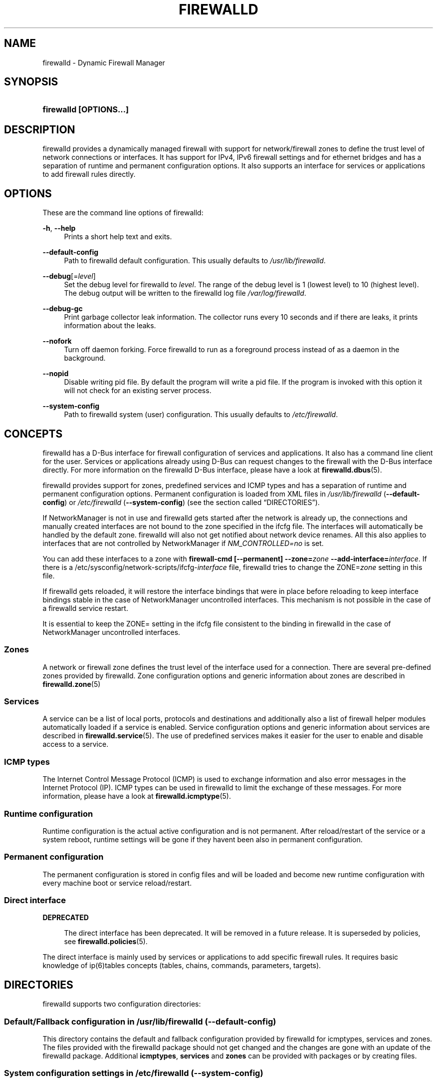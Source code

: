 '\" t
.\"     Title: firewalld
.\"    Author: Thomas Woerner <twoerner@redhat.com>
.\" Generator: DocBook XSL Stylesheets vsnapshot <http://docbook.sf.net/>
.\"      Date: 
.\"    Manual: firewalld
.\"    Source: firewalld 1.1.999
.\"  Language: English
.\"
.TH "FIREWALLD" "1" "" "firewalld 1.1.999" "firewalld"
.\" -----------------------------------------------------------------
.\" * Define some portability stuff
.\" -----------------------------------------------------------------
.\" ~~~~~~~~~~~~~~~~~~~~~~~~~~~~~~~~~~~~~~~~~~~~~~~~~~~~~~~~~~~~~~~~~
.\" http://bugs.debian.org/507673
.\" http://lists.gnu.org/archive/html/groff/2009-02/msg00013.html
.\" ~~~~~~~~~~~~~~~~~~~~~~~~~~~~~~~~~~~~~~~~~~~~~~~~~~~~~~~~~~~~~~~~~
.\" -----------------------------------------------------------------
.\" * set default formatting
.\" -----------------------------------------------------------------
.\" disable hyphenation
.nh
.\" disable justification (adjust text to left margin only)
.ad l
.\" -----------------------------------------------------------------
.\" * MAIN CONTENT STARTS HERE *
.\" -----------------------------------------------------------------
.SH "NAME"
firewalld \- Dynamic Firewall Manager
.SH "SYNOPSIS"
.HP \w'\fBfirewalld\ \fR\fB[OPTIONS...]\fR\ 'u
\fBfirewalld \fR\fB[OPTIONS...]\fR
.SH "DESCRIPTION"
.PP
firewalld provides a dynamically managed firewall with support for network/firewall zones to define the trust level of network connections or interfaces\&. It has support for IPv4, IPv6 firewall settings and for ethernet bridges and has a separation of runtime and permanent configuration options\&. It also supports an interface for services or applications to add firewall rules directly\&.
.SH "OPTIONS"
.PP
These are the command line options of firewalld:
.PP
\fB\-h\fR, \fB\-\-help\fR
.RS 4
Prints a short help text and exits\&.
.RE
.PP
\fB\-\-default\-config\fR
.RS 4
Path to firewalld default configuration\&. This usually defaults to
\fI/usr/lib/firewalld\fR\&.
.RE
.PP
\fB\-\-debug\fR[=\fIlevel\fR]
.RS 4
Set the debug level for firewalld to
\fIlevel\fR\&. The range of the debug level is 1 (lowest level) to 10 (highest level)\&. The debug output will be written to the firewalld log file
\fI/var/log/firewalld\fR\&.
.RE
.PP
\fB\-\-debug\-gc\fR
.RS 4
Print garbage collector leak information\&. The collector runs every 10 seconds and if there are leaks, it prints information about the leaks\&.
.RE
.PP
\fB\-\-nofork\fR
.RS 4
Turn off daemon forking\&. Force firewalld to run as a foreground process instead of as a daemon in the background\&.
.RE
.PP
\fB\-\-nopid\fR
.RS 4
Disable writing pid file\&. By default the program will write a pid file\&. If the program is invoked with this option it will not check for an existing server process\&.
.RE
.PP
\fB\-\-system\-config\fR
.RS 4
Path to firewalld system (user) configuration\&. This usually defaults to
\fI/etc/firewalld\fR\&.
.RE
.SH "CONCEPTS"
.PP
firewalld has a D\-Bus interface for firewall configuration of services and applications\&. It also has a command line client for the user\&. Services or applications already using D\-Bus can request changes to the firewall with the D\-Bus interface directly\&. For more information on the firewalld D\-Bus interface, please have a look at
\fBfirewalld.dbus\fR(5)\&.
.PP
firewalld provides support for zones, predefined services and ICMP types and has a separation of runtime and permanent configuration options\&. Permanent configuration is loaded from XML files in
\fI/usr/lib/firewalld\fR
(\fB\-\-default\-config\fR) or
\fI/etc/firewalld\fR
(\fB\-\-system\-config\fR) (see
the section called \(lqDIRECTORIES\(rq)\&.
.PP
If NetworkManager is not in use and firewalld gets started after the network is already up, the connections and manually created interfaces are not bound to the zone specified in the ifcfg file\&. The interfaces will automatically be handled by the default zone\&. firewalld will also not get notified about network device renames\&. All this also applies to interfaces that are not controlled by NetworkManager if
\fINM_CONTROLLED=no\fR
is set\&.
.PP
You can add these interfaces to a zone with
\fBfirewall\-cmd [\-\-permanent] \-\-zone=\fR\fB\fIzone\fR\fR\fB \-\-add\-interface=\fR\fB\fIinterface\fR\fR\&. If there is a /etc/sysconfig/network\-scripts/ifcfg\-\fIinterface\fR
file, firewalld tries to change the ZONE=\fIzone\fR
setting in this file\&.
.PP
If firewalld gets reloaded, it will restore the interface bindings that were in place before reloading to keep interface bindings stable in the case of NetworkManager uncontrolled interfaces\&. This mechanism is not possible in the case of a firewalld service restart\&.
.PP
It is essential to keep the ZONE= setting in the ifcfg file consistent to the binding in firewalld in the case of NetworkManager uncontrolled interfaces\&.
.SS "Zones"
.PP
A network or firewall zone defines the trust level of the interface used for a connection\&. There are several pre\-defined zones provided by firewalld\&. Zone configuration options and generic information about zones are described in
\fBfirewalld.zone\fR(5)
.SS "Services"
.PP
A service can be a list of local ports, protocols and destinations and additionally also a list of firewall helper modules automatically loaded if a service is enabled\&. Service configuration options and generic information about services are described in
\fBfirewalld.service\fR(5)\&. The use of predefined services makes it easier for the user to enable and disable access to a service\&.
.SS "ICMP types"
.PP
The Internet Control Message Protocol (ICMP) is used to exchange information and also error messages in the Internet Protocol (IP)\&. ICMP types can be used in firewalld to limit the exchange of these messages\&. For more information, please have a look at
\fBfirewalld.icmptype\fR(5)\&.
.SS "Runtime configuration"
.PP
Runtime configuration is the actual active configuration and is not permanent\&. After reload/restart of the service or a system reboot, runtime settings will be gone if they haven\*(Aqt been also in permanent configuration\&.
.SS "Permanent configuration"
.PP
The permanent configuration is stored in config files and will be loaded and become new runtime configuration with every machine boot or service reload/restart\&.
.SS "Direct interface"
\fBDEPRECATED\fR
.RS 4
.PP
The direct interface has been deprecated\&. It will be removed in a future release\&. It is superseded by policies, see
\fBfirewalld.policies\fR(5)\&.
.RE
.PP
The direct interface is mainly used by services or applications to add specific firewall rules\&. It requires basic knowledge of ip(6)tables concepts (tables, chains, commands, parameters, targets)\&.
.SH "DIRECTORIES"
.PP
firewalld supports two configuration directories:
.SS "Default/Fallback configuration in \fI/usr/lib/firewalld\fR (\-\-default\-config)"
.PP
This directory contains the default and fallback configuration provided by firewalld for icmptypes, services and zones\&. The files provided with the firewalld package should not get changed and the changes are gone with an update of the firewalld package\&. Additional
\fBicmptypes\fR,
\fBservices\fR
and
\fBzones\fR
can be provided with packages or by creating files\&.
.SS "System configuration settings in \fI/etc/firewalld\fR (\-\-system\-config)"
.PP
The system or user configuration stored here is either created by the system administrator or by customization with the configuration interface of firewalld or by hand\&. The files will overload the default configuration files\&.
.PP
To manually change settings of pre\-defined icmptypes, zones or services, copy the file from the default configuration directory to the corresponding directory in the system configuration directory and change it accordingly\&.
.PP
For more information on icmptypes, please have a look at the
\fBfirewalld.icmptype\fR(5)
man page, for services at
\fBfirewalld.service\fR(5)
and for zones at
\fBfirewalld.zone\fR(5)\&.
.SH "SIGNALS"
.PP
Currently only SIGHUP is supported\&.
.SS "SIGHUP"
.PP
Reloads the complete firewall configuration\&. You can also use
\fBfirewall\-cmd \-\-reload\fR\&. All runtime configuration settings will be restored\&. Permanent configuration will change according to options defined in the configuration files\&.
.SH "SEE ALSO"
\fBfirewall-applet\fR(1), \fBfirewalld\fR(1), \fBfirewall-cmd\fR(1), \fBfirewall-config\fR(1), \fBfirewalld.conf\fR(5), \fBfirewalld.direct\fR(5), \fBfirewalld.dbus\fR(5), \fBfirewalld.icmptype\fR(5), \fBfirewalld.lockdown-whitelist\fR(5), \fBfirewall-offline-cmd\fR(1), \fBfirewalld.richlanguage\fR(5), \fBfirewalld.service\fR(5), \fBfirewalld.zone\fR(5), \fBfirewalld.zones\fR(5), \fBfirewalld.policy\fR(5), \fBfirewalld.policies\fR(5), \fBfirewalld.ipset\fR(5), \fBfirewalld.helper\fR(5)
.SH "NOTES"
.PP
firewalld home page:
.RS 4
\m[blue]\fB\%http://firewalld.org\fR\m[]
.RE
.PP
More documentation with examples:
.RS 4
\m[blue]\fB\%http://fedoraproject.org/wiki/FirewallD\fR\m[]
.RE
.SH "AUTHORS"
.PP
\fBThomas Woerner\fR <\&twoerner@redhat\&.com\&>
.RS 4
Developer
.RE
.PP
\fBJiri Popelka\fR <\&jpopelka@redhat\&.com\&>
.RS 4
Developer
.RE
.PP
\fBEric Garver\fR <\&eric@garver\&.life\&>
.RS 4
Developer
.RE
